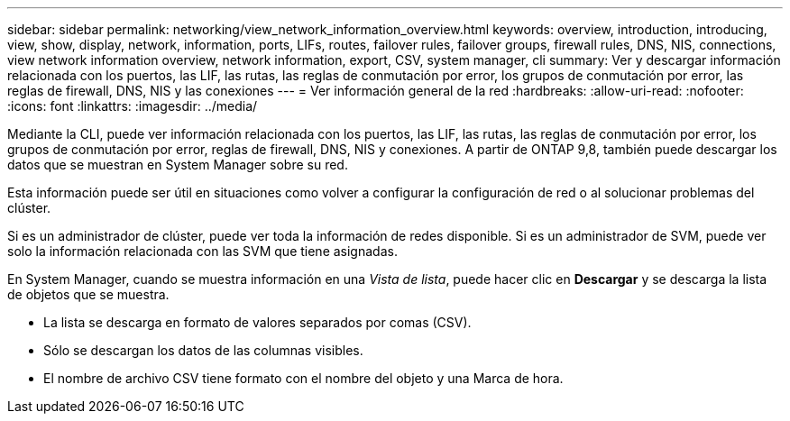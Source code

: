 ---
sidebar: sidebar 
permalink: networking/view_network_information_overview.html 
keywords: overview, introduction, introducing, view, show, display, network, information, ports, LIFs, routes, failover rules, failover groups, firewall rules, DNS, NIS, connections, view network information overview, network information, export, CSV, system manager, cli 
summary: Ver y descargar información relacionada con los puertos, las LIF, las rutas, las reglas de conmutación por error, los grupos de conmutación por error, las reglas de firewall, DNS, NIS y las conexiones 
---
= Ver información general de la red
:hardbreaks:
:allow-uri-read: 
:nofooter: 
:icons: font
:linkattrs: 
:imagesdir: ../media/


[role="lead"]
Mediante la CLI, puede ver información relacionada con los puertos, las LIF, las rutas, las reglas de conmutación por error, los grupos de conmutación por error, reglas de firewall, DNS, NIS y conexiones. A partir de ONTAP 9,8, también puede descargar los datos que se muestran en System Manager sobre su red.

Esta información puede ser útil en situaciones como volver a configurar la configuración de red o al solucionar problemas del clúster.

Si es un administrador de clúster, puede ver toda la información de redes disponible. Si es un administrador de SVM, puede ver solo la información relacionada con las SVM que tiene asignadas.

En System Manager, cuando se muestra información en una _Vista de lista_, puede hacer clic en *Descargar* y se descarga la lista de objetos que se muestra.

* La lista se descarga en formato de valores separados por comas (CSV).
* Sólo se descargan los datos de las columnas visibles.
* El nombre de archivo CSV tiene formato con el nombre del objeto y una Marca de hora.


